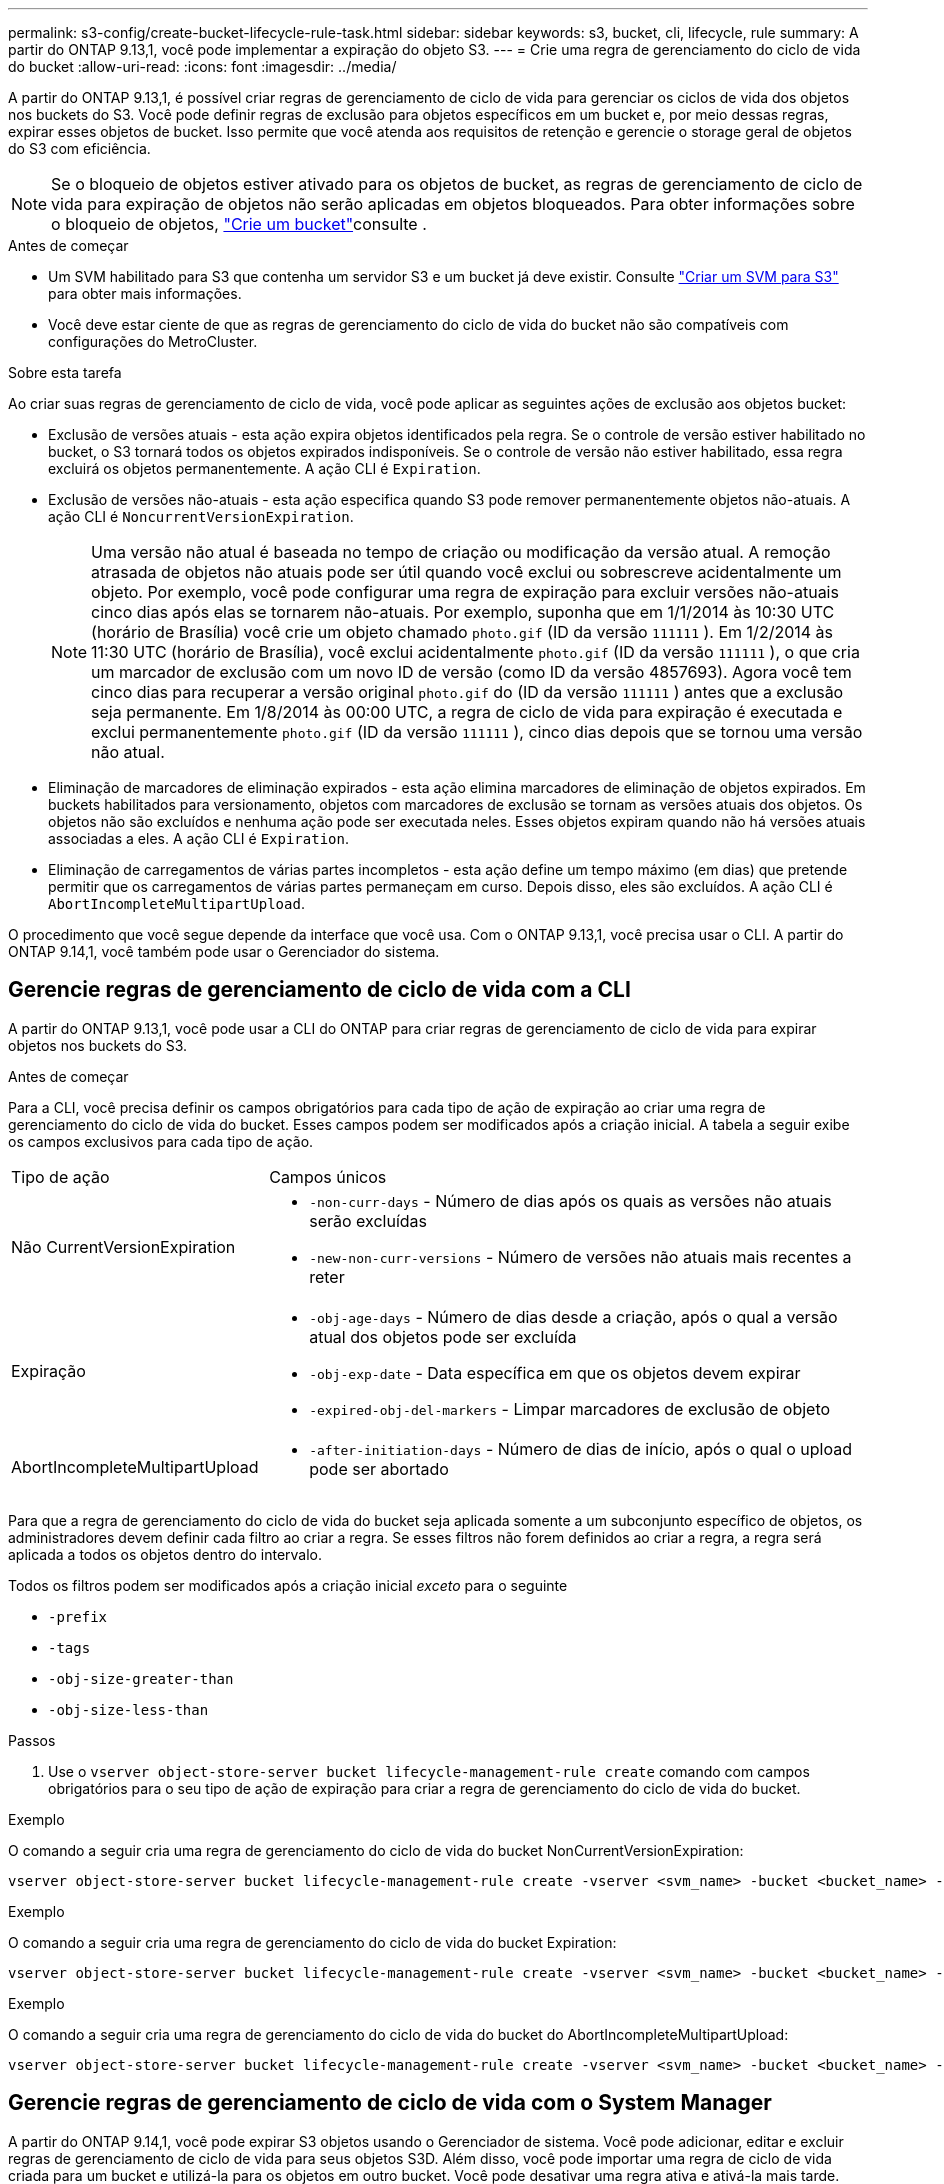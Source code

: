 ---
permalink: s3-config/create-bucket-lifecycle-rule-task.html 
sidebar: sidebar 
keywords: s3, bucket, cli, lifecycle, rule 
summary: A partir do ONTAP 9.13,1, você pode implementar a expiração do objeto S3. 
---
= Crie uma regra de gerenciamento do ciclo de vida do bucket
:allow-uri-read: 
:icons: font
:imagesdir: ../media/


[role="lead"]
A partir do ONTAP 9.13,1, é possível criar regras de gerenciamento de ciclo de vida para gerenciar os ciclos de vida dos objetos nos buckets do S3. Você pode definir regras de exclusão para objetos específicos em um bucket e, por meio dessas regras, expirar esses objetos de bucket. Isso permite que você atenda aos requisitos de retenção e gerencie o storage geral de objetos do S3 com eficiência.


NOTE: Se o bloqueio de objetos estiver ativado para os objetos de bucket, as regras de gerenciamento de ciclo de vida para expiração de objetos não serão aplicadas em objetos bloqueados. Para obter informações sobre o bloqueio de objetos, link:../s3-config/create-bucket-task.html["Crie um bucket"]consulte .

.Antes de começar
* Um SVM habilitado para S3 que contenha um servidor S3 e um bucket já deve existir. Consulte link:create-svm-s3-task.html["Criar um SVM para S3"] para obter mais informações.
* Você deve estar ciente de que as regras de gerenciamento do ciclo de vida do bucket não são compatíveis com configurações do MetroCluster.


.Sobre esta tarefa
Ao criar suas regras de gerenciamento de ciclo de vida, você pode aplicar as seguintes ações de exclusão aos objetos bucket:

* Exclusão de versões atuais - esta ação expira objetos identificados pela regra. Se o controle de versão estiver habilitado no bucket, o S3 tornará todos os objetos expirados indisponíveis. Se o controle de versão não estiver habilitado, essa regra excluirá os objetos permanentemente. A ação CLI é `Expiration`.
* Exclusão de versões não-atuais - esta ação especifica quando S3 pode remover permanentemente objetos não-atuais. A ação CLI é `NoncurrentVersionExpiration`.
+

NOTE: Uma versão não atual é baseada no tempo de criação ou modificação da versão atual. A remoção atrasada de objetos não atuais pode ser útil quando você exclui ou sobrescreve acidentalmente um objeto. Por exemplo, você pode configurar uma regra de expiração para excluir versões não-atuais cinco dias após elas se tornarem não-atuais. Por exemplo, suponha que em 1/1/2014 às 10:30 UTC (horário de Brasília) você crie um objeto chamado `photo.gif` (ID da versão `111111` ). Em 1/2/2014 às 11:30 UTC (horário de Brasília), você exclui acidentalmente `photo.gif` (ID da versão `111111` ), o que cria um marcador de exclusão com um novo ID de versão (como ID da versão 4857693). Agora você tem cinco dias para recuperar a versão original `photo.gif` do (ID da versão `111111` ) antes que a exclusão seja permanente. Em 1/8/2014 às 00:00 UTC, a regra de ciclo de vida para expiração é executada e exclui permanentemente `photo.gif` (ID da versão `111111` ), cinco dias depois que se tornou uma versão não atual.

* Eliminação de marcadores de eliminação expirados - esta ação elimina marcadores de eliminação de objetos expirados. Em buckets habilitados para versionamento, objetos com marcadores de exclusão se tornam as versões atuais dos objetos. Os objetos não são excluídos e nenhuma ação pode ser executada neles. Esses objetos expiram quando não há versões atuais associadas a eles. A ação CLI é `Expiration`.
* Eliminação de carregamentos de várias partes incompletos - esta ação define um tempo máximo (em dias) que pretende permitir que os carregamentos de várias partes permaneçam em curso. Depois disso, eles são excluídos. A ação CLI é `AbortIncompleteMultipartUpload`.


O procedimento que você segue depende da interface que você usa. Com o ONTAP 9.13,1, você precisa usar o CLI. A partir do ONTAP 9.14,1, você também pode usar o Gerenciador do sistema.



== Gerencie regras de gerenciamento de ciclo de vida com a CLI

A partir do ONTAP 9.13,1, você pode usar a CLI do ONTAP para criar regras de gerenciamento de ciclo de vida para expirar objetos nos buckets do S3.

.Antes de começar
Para a CLI, você precisa definir os campos obrigatórios para cada tipo de ação de expiração ao criar uma regra de gerenciamento do ciclo de vida do bucket. Esses campos podem ser modificados após a criação inicial. A tabela a seguir exibe os campos exclusivos para cada tipo de ação.

[cols="30,70"]
|===


| Tipo de ação | Campos únicos 


 a| 
Não CurrentVersionExpiration
 a| 
* `-non-curr-days` - Número de dias após os quais as versões não atuais serão excluídas
* `-new-non-curr-versions` - Número de versões não atuais mais recentes a reter




 a| 
Expiração
 a| 
* `-obj-age-days` - Número de dias desde a criação, após o qual a versão atual dos objetos pode ser excluída
* `-obj-exp-date` - Data específica em que os objetos devem expirar
* `-expired-obj-del-markers` - Limpar marcadores de exclusão de objeto




 a| 
AbortIncompleteMultipartUpload
 a| 
* `-after-initiation-days` - Número de dias de início, após o qual o upload pode ser abortado


|===
Para que a regra de gerenciamento do ciclo de vida do bucket seja aplicada somente a um subconjunto específico de objetos, os administradores devem definir cada filtro ao criar a regra. Se esses filtros não forem definidos ao criar a regra, a regra será aplicada a todos os objetos dentro do intervalo.

Todos os filtros podem ser modificados após a criação inicial _exceto_ para o seguinte

* `-prefix`
* `-tags`
* `-obj-size-greater-than`
* `-obj-size-less-than`


.Passos
. Use o `vserver object-store-server bucket lifecycle-management-rule create` comando com campos obrigatórios para o seu tipo de ação de expiração para criar a regra de gerenciamento do ciclo de vida do bucket.


.Exemplo
O comando a seguir cria uma regra de gerenciamento do ciclo de vida do bucket NonCurrentVersionExpiration:

[listing]
----
vserver object-store-server bucket lifecycle-management-rule create -vserver <svm_name> -bucket <bucket_name> -rule-id <rule_name> -action NonCurrentVersionExpiration -index <lifecycle_rule_index_integer> -is-enabled {true|false} -prefix <object_name> -tags <text> -obj-size-greater-than {<integer>[KB|MB|GB|TB|PB]} -obj-size-less-than {<integer>[KB|MB|GB|TB|PB]} -new-non-curr-versions <integer> -non-curr-days <integer>
----
.Exemplo
O comando a seguir cria uma regra de gerenciamento do ciclo de vida do bucket Expiration:

[listing]
----
vserver object-store-server bucket lifecycle-management-rule create -vserver <svm_name> -bucket <bucket_name> -rule-id <rule_name> -action Expiration -index <lifecycle_rule_index_integer> -is-enabled {true|false} -prefix <object_name> -tags <text> -obj-size-greater-than {<integer>[KB|MB|GB|TB|PB]} -obj-size-less-than {<integer>[KB|MB|GB|TB|PB]} -obj-age-days <integer> -obj-exp-date <"MM/DD/YYYY HH:MM:SS"> -expired-obj-del-marker {true|false}
----
.Exemplo
O comando a seguir cria uma regra de gerenciamento do ciclo de vida do bucket do AbortIncompleteMultipartUpload:

[listing]
----
vserver object-store-server bucket lifecycle-management-rule create -vserver <svm_name> -bucket <bucket_name> -rule-id <rule_name> -action AbortIncompleteMultipartUpload -index <lifecycle_rule_index_integer> -is-enabled {true|false} -prefix <object_name> -tags <text> -obj-size-greater-than {<integer>[KB|MB|GB|TB|PB]} -obj-size-less-than {<integer>[KB|MB|GB|TB|PB]} -after-initiation-days <integer>
----


== Gerencie regras de gerenciamento de ciclo de vida com o System Manager

A partir do ONTAP 9.14,1, você pode expirar S3 objetos usando o Gerenciador de sistema. Você pode adicionar, editar e excluir regras de gerenciamento de ciclo de vida para seus objetos S3D. Além disso, você pode importar uma regra de ciclo de vida criada para um bucket e utilizá-la para os objetos em outro bucket. Você pode desativar uma regra ativa e ativá-la mais tarde.



=== Adicionar uma regra de gerenciamento de ciclo de vida

. Clique em *armazenamento > baldes*.
. Selecione o intervalo para o qual você deseja especificar a regra de expiração.
. Clique no image:icon_kabob.gif["Ícone de opções do menu"] ícone e selecione *Gerenciar regras de ciclo de vida*.
. Clique em *Add > Lifecycle rule*.
. Na página Adicionar uma regra de ciclo de vida, adicione o nome da regra.
. Defina o escopo da regra, se você deseja que ela seja aplicada a todos os objetos no bucket ou em objetos específicos. Se você quiser especificar objetos, adicione pelo menos um dos seguintes critérios de filtro:
+
.. Prefixo: Especifique um prefixo dos nomes das chaves do objeto aos quais a regra deve ser aplicada. Normalmente, é o caminho ou pasta do objeto. Você pode inserir um prefixo por regra. A menos que um prefixo válido seja fornecido, a regra se aplica a todos os objetos em um bucket.
.. Tags: Especifique até três pares de chaves e valores (tags) para os objetos aos quais a regra deve ser aplicada. Somente chaves válidas são usadas para filtragem. O valor é opcional. No entanto, se você adicionar valores, certifique-se de adicionar apenas valores válidos para as chaves correspondentes.
.. Tamanho: Você pode limitar o escopo entre os tamanhos mínimo e máximo dos objetos. Pode introduzir um ou ambos os valores. A unidade padrão é MIB.


. Especifique a ação:
+
.. *Expire a versão atual dos objetos*: Defina uma regra para tornar todos os objetos atuais permanentemente indisponíveis após um número específico de dias desde a sua criação ou em uma data específica. Esta opção não estará disponível se a opção *Excluir marcadores de exclusão de objetos expirados* estiver selecionada.
.. *Excluir permanentemente versões não atuais*: Especifique o número de dias após os quais a versão não atual é excluída e o número de versões a serem mantidas.
.. *Excluir marcadores de exclusão de objetos expirados*: Selecione esta ação para excluir objetos com marcadores de exclusão expirados, ou seja, excluir marcadores sem um objeto atual associado.
+

NOTE: Essa opção fica indisponível quando você seleciona a opção *expire a versão atual dos objetos* que exclui automaticamente todos os objetos após o período de retenção. Essa opção também fica indisponível quando tags de objeto são usadas para filtragem.

.. *Excluir carregamentos de várias partes incompletos*: Defina o número de dias após os quais os uploads de várias partes incompletos serão excluídos. Se os uploads de várias partes que estão em andamento falharem dentro do período de retenção especificado, você poderá excluir os uploads de várias partes incompletos. Esta opção fica indisponível quando as tags de objeto são usadas para filtragem.
.. Clique em *Salvar*.






=== Importar uma regra de ciclo de vida

. Clique em *armazenamento > baldes*.
. Selecione o intervalo para o qual você deseja importar a regra de expiração.
. Clique no image:icon_kabob.gif["Ícone de opções do menu"] ícone e selecione *Gerenciar regras de ciclo de vida*.
. Clique em *Adicionar > Importar uma regra*.
. Selecione o intervalo a partir do qual você deseja importar a regra. As regras de gerenciamento de ciclo de vida definidas para o bucket selecionado são exibidas.
. Selecione a regra que pretende importar. Você tem a opção de selecionar uma regra de cada vez, sendo a seleção padrão a primeira regra.
. Clique em *Importar*.




=== Edite, exclua ou desative uma regra

Você só pode editar as ações de gerenciamento de ciclo de vida associadas à regra. Se a regra foi filtrada com tags de objeto, as opções *Excluir marcadores de exclusão de objeto expirados* e *Excluir carregamentos de várias partes incompletos* não estarão disponíveis.

Quando você exclui uma regra, essa regra não se aplicará mais a objetos associados anteriormente.

. Clique em *armazenamento > baldes*.
. Selecione o intervalo para o qual deseja editar, excluir ou desativar a regra de gerenciamento de ciclo de vida.
. Clique no image:icon_kabob.gif["Ícone de opções do menu"] ícone e selecione *Gerenciar regras de ciclo de vida*.
. Selecione a regra pretendida. Você pode editar e desativar uma regra de cada vez. Você pode excluir várias regras de uma só vez.
. Selecione *Edit*, *Delete* ou *Disable* e conclua o procedimento.

